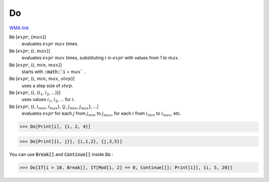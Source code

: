 Do
==

`WMA link <https://reference.wolfram.com/language/ref/Do.html>`_


:code:`Do` [:math:`expr`, {:math:`max`}]
    evaluates :math:`expr` :math:`max` times.

:code:`Do` [:math:`expr`, {:math:`i`, :math:`max`}]
    evaluates :math:`expr` :math:`max` times, substituting :math:`i` in :math:`expr` with values from 1 to
    :math:`max`.

:code:`Do` [:math:`expr`, {:math:`i`, :math:`min`, :math:`max`}]
    starts with :code:`:math:`i` = :math:`max`` .

:code:`Do` [:math:`expr`, {:math:`i`, :math:`min`, :math:`max`, :math:`step`}]
    uses a step size of :math:`step`.

:code:`Do` [:math:`expr`, {:math:`i`, {:math:`i_1`, :math:`i_2`, ...}}]
    uses values :math:`i_1`, :math:`i_2`, ... for :math:`i`.

:code:`Do` [:math:`expr`, {:math:`i`, :math:`i_{min}`, :math:`i_{max}`}, {:math:`j`, :math:`j_{min}`, :math:`j_{max}`}, ...]
    evaluates :math:`expr` for each :math:`j` from :math:`j_{min}` to :math:`j_{max}`, for each :math:`i` from :math:`i_{min}`
    to :math:`i_{max}`, etc.





>>> Do[Print[i], {i, 2, 4}]

>>> Do[Print[{i, j}], {i,1,2}, {j,3,5}]


You can use :code:`Break[]`  and :code:`Continue[]`  inside :code:`Do` :

>>> Do[If[i > 10, Break[], If[Mod[i, 2] == 0, Continue[]]; Print[i]], {i, 5, 20}]

